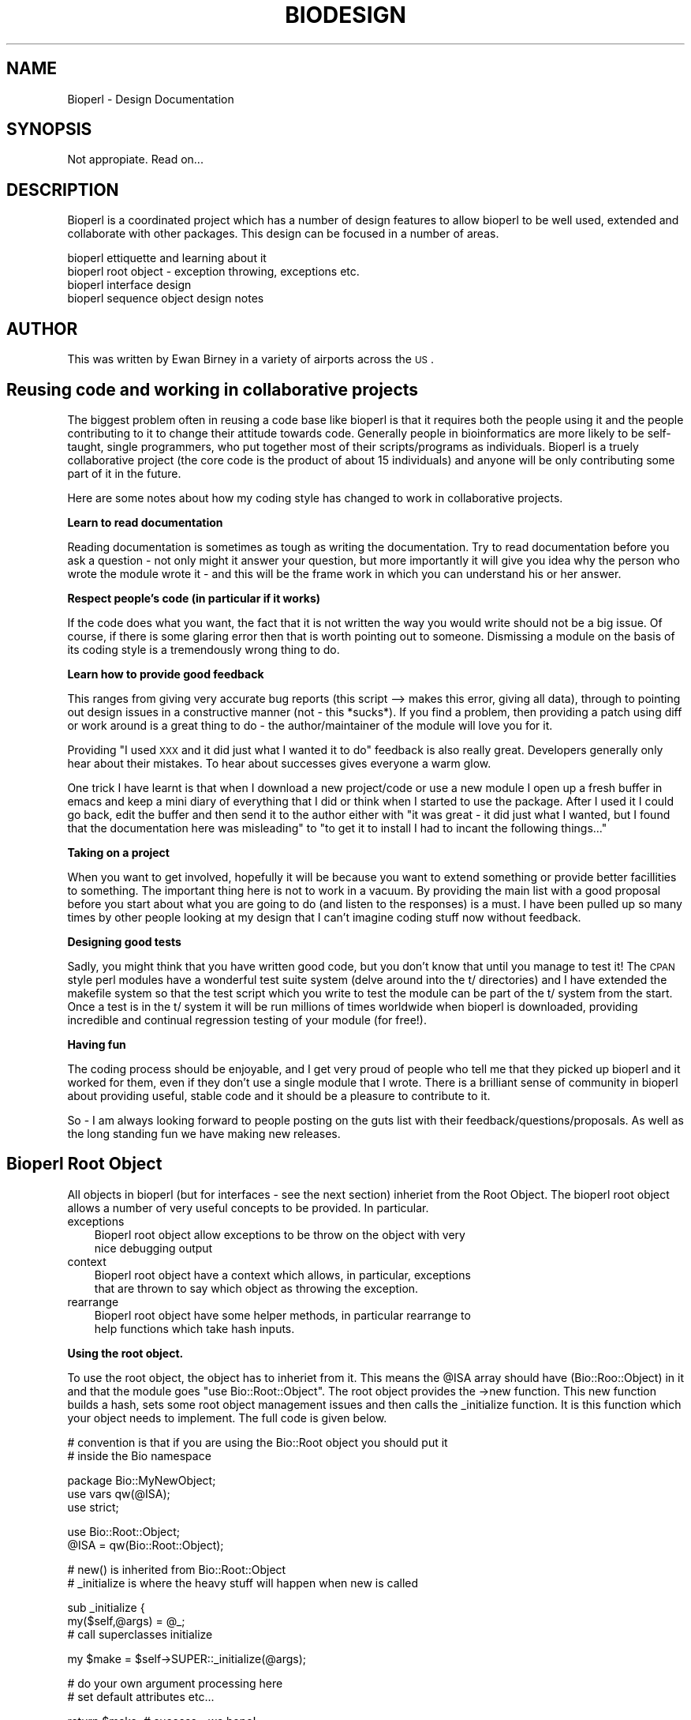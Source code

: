 .\" Automatically generated by Pod::Man version 1.02
.\" Wed Jun 27 13:30:39 2001
.\"
.\" Standard preamble:
.\" ======================================================================
.de Sh \" Subsection heading
.br
.if t .Sp
.ne 5
.PP
\fB\\$1\fR
.PP
..
.de Sp \" Vertical space (when we can't use .PP)
.if t .sp .5v
.if n .sp
..
.de Ip \" List item
.br
.ie \\n(.$>=3 .ne \\$3
.el .ne 3
.IP "\\$1" \\$2
..
.de Vb \" Begin verbatim text
.ft CW
.nf
.ne \\$1
..
.de Ve \" End verbatim text
.ft R

.fi
..
.\" Set up some character translations and predefined strings.  \*(-- will
.\" give an unbreakable dash, \*(PI will give pi, \*(L" will give a left
.\" double quote, and \*(R" will give a right double quote.  | will give a
.\" real vertical bar.  \*(C+ will give a nicer C++.  Capital omega is used
.\" to do unbreakable dashes and therefore won't be available.  \*(C` and
.\" \*(C' expand to `' in nroff, nothing in troff, for use with C<>
.tr \(*W-|\(bv\*(Tr
.ds C+ C\v'-.1v'\h'-1p'\s-2+\h'-1p'+\s0\v'.1v'\h'-1p'
.ie n \{\
.    ds -- \(*W-
.    ds PI pi
.    if (\n(.H=4u)&(1m=24u) .ds -- \(*W\h'-12u'\(*W\h'-12u'-\" diablo 10 pitch
.    if (\n(.H=4u)&(1m=20u) .ds -- \(*W\h'-12u'\(*W\h'-8u'-\"  diablo 12 pitch
.    ds L" ""
.    ds R" ""
.    ds C` `
.    ds C' '
'br\}
.el\{\
.    ds -- \|\(em\|
.    ds PI \(*p
.    ds L" ``
.    ds R" ''
'br\}
.\"
.\" If the F register is turned on, we'll generate index entries on stderr
.\" for titles (.TH), headers (.SH), subsections (.Sh), items (.Ip), and
.\" index entries marked with X<> in POD.  Of course, you'll have to process
.\" the output yourself in some meaningful fashion.
.if \nF \{\
.    de IX
.    tm Index:\\$1\t\\n%\t"\\$2"
.    .
.    nr % 0
.    rr F
.\}
.\"
.\" For nroff, turn off justification.  Always turn off hyphenation; it
.\" makes way too many mistakes in technical documents.
.hy 0
.if n .na
.\"
.\" Accent mark definitions (@(#)ms.acc 1.5 88/02/08 SMI; from UCB 4.2).
.\" Fear.  Run.  Save yourself.  No user-serviceable parts.
.bd B 3
.    \" fudge factors for nroff and troff
.if n \{\
.    ds #H 0
.    ds #V .8m
.    ds #F .3m
.    ds #[ \f1
.    ds #] \fP
.\}
.if t \{\
.    ds #H ((1u-(\\\\n(.fu%2u))*.13m)
.    ds #V .6m
.    ds #F 0
.    ds #[ \&
.    ds #] \&
.\}
.    \" simple accents for nroff and troff
.if n \{\
.    ds ' \&
.    ds ` \&
.    ds ^ \&
.    ds , \&
.    ds ~ ~
.    ds /
.\}
.if t \{\
.    ds ' \\k:\h'-(\\n(.wu*8/10-\*(#H)'\'\h"|\\n:u"
.    ds ` \\k:\h'-(\\n(.wu*8/10-\*(#H)'\`\h'|\\n:u'
.    ds ^ \\k:\h'-(\\n(.wu*10/11-\*(#H)'^\h'|\\n:u'
.    ds , \\k:\h'-(\\n(.wu*8/10)',\h'|\\n:u'
.    ds ~ \\k:\h'-(\\n(.wu-\*(#H-.1m)'~\h'|\\n:u'
.    ds / \\k:\h'-(\\n(.wu*8/10-\*(#H)'\z\(sl\h'|\\n:u'
.\}
.    \" troff and (daisy-wheel) nroff accents
.ds : \\k:\h'-(\\n(.wu*8/10-\*(#H+.1m+\*(#F)'\v'-\*(#V'\z.\h'.2m+\*(#F'.\h'|\\n:u'\v'\*(#V'
.ds 8 \h'\*(#H'\(*b\h'-\*(#H'
.ds o \\k:\h'-(\\n(.wu+\w'\(de'u-\*(#H)/2u'\v'-.3n'\*(#[\z\(de\v'.3n'\h'|\\n:u'\*(#]
.ds d- \h'\*(#H'\(pd\h'-\w'~'u'\v'-.25m'\f2\(hy\fP\v'.25m'\h'-\*(#H'
.ds D- D\\k:\h'-\w'D'u'\v'-.11m'\z\(hy\v'.11m'\h'|\\n:u'
.ds th \*(#[\v'.3m'\s+1I\s-1\v'-.3m'\h'-(\w'I'u*2/3)'\s-1o\s+1\*(#]
.ds Th \*(#[\s+2I\s-2\h'-\w'I'u*3/5'\v'-.3m'o\v'.3m'\*(#]
.ds ae a\h'-(\w'a'u*4/10)'e
.ds Ae A\h'-(\w'A'u*4/10)'E
.    \" corrections for vroff
.if v .ds ~ \\k:\h'-(\\n(.wu*9/10-\*(#H)'\s-2\u~\d\s+2\h'|\\n:u'
.if v .ds ^ \\k:\h'-(\\n(.wu*10/11-\*(#H)'\v'-.4m'^\v'.4m'\h'|\\n:u'
.    \" for low resolution devices (crt and lpr)
.if \n(.H>23 .if \n(.V>19 \
\{\
.    ds : e
.    ds 8 ss
.    ds o a
.    ds d- d\h'-1'\(ga
.    ds D- D\h'-1'\(hy
.    ds th \o'bp'
.    ds Th \o'LP'
.    ds ae ae
.    ds Ae AE
.\}
.rm #[ #] #H #V #F C
.\" ======================================================================
.\"
.IX Title "BIODESIGN 1"
.TH BIODESIGN 1 "perl v5.6.0" "2001-05-16" "User Contributed Perl Documentation"
.UC
.SH "NAME"
Bioperl \- Design Documentation
.SH "SYNOPSIS"
.IX Header "SYNOPSIS"
Not appropiate. Read on...
.SH "DESCRIPTION"
.IX Header "DESCRIPTION"
Bioperl is a coordinated project which has a number of design features
to allow bioperl to be well used, extended and collaborate with other
packages. This design can be focused in a number of areas.
.PP
.Vb 4
\&  bioperl ettiquette and learning about it
\&  bioperl root object - exception throwing, exceptions etc.
\&  bioperl interface design
\&  bioperl sequence object design notes
.Ve
.SH "AUTHOR"
.IX Header "AUTHOR"
This was written by Ewan Birney in a variety of airports across the \s-1US\s0.
.SH "Reusing code and working in collaborative projects"
.IX Header "Reusing code and working in collaborative projects"
The biggest problem often in reusing a code base like bioperl is that
it requires both the people using it and the people contributing to
it to change their attitude towards code. Generally people in bioinformatics
are more likely to be self-taught, single programmers, who put together most
of their scripts/programs as individuals. Bioperl is a truely collaborative
project (the core code is the product of about 15 individuals) and anyone
will be only contributing some part of it in the future.
.PP
Here are some notes about how my coding style has changed to work in
collaborative projects.
.Sh "Learn to read documentation"
.IX Subsection "Learn to read documentation"
Reading documentation is sometimes as tough as writing the
documentation. Try to read documentation before you ask a question \-
not only might it answer your question, but more importantly it will
give you idea why the person who wrote the module wrote it \- and this
will be the frame work in which you can understand his or her answer.
.Sh "Respect people's code (in particular if it works)"
.IX Subsection "Respect people's code (in particular if it works)"
If the code does what you want, the fact that it is not written the
way you would write should not be a big issue. Of course, if there is
some glaring error then that is worth pointing out to
someone. Dismissing a module on the basis of its coding style is a
tremendously wrong thing to do.
.Sh "Learn how to provide good feedback"
.IX Subsection "Learn how to provide good feedback"
This ranges from giving very accurate bug reports (this script \-->
makes this error, giving all data), through to pointing out design
issues in a constructive manner (not \- this *sucks*). If you find
a problem, then providing a patch using diff or work around is
a great thing to do \- the author/maintainer of the module will
love you for it.
.PP
Providing \*(L"I used \s-1XXX\s0 and it did just what I wanted it to do\*(R" feedback
is also really great. Developers generally only hear about their mistakes.
To hear about successes gives everyone a warm glow.
.PP
One trick I have learnt is that when I download a new project/code or
use a new module I open up a fresh buffer in emacs and keep a mini diary
of everything that I did or think when I started to use the package. After
I used it I could go back, edit the buffer and then send it to the author
either with \*(L"it was great \- it did just what I wanted, but I found that
the documentation here was misleading\*(R" to \*(L"to get it to install I had
to incant the following things...\*(R"
.Sh "Taking on a project"
.IX Subsection "Taking on a project"
When you want to get involved, hopefully it will be because you want to
extend something or provide better facillities to something. The important
thing here is not to work in a vacuum. By providing the main list with
a good proposal before you start about what you are going to do (and listen
to the responses) is a must. I have been pulled up so many times by other
people looking at my design that I can't imagine coding stuff now without
feedback.
.Sh "Designing good tests"
.IX Subsection "Designing good tests"
Sadly, you might think that you have written good code, but you don't know
that until you manage to test it! The \s-1CPAN\s0 style perl modules have a wonderful
test suite system (delve around into the t/ directories) and I have extended
the makefile system so that the test script which you write to test the module
can be part of the t/ system from the start. Once a test is in the t/ system it
will be run millions of times worldwide when bioperl is downloaded, providing
incredible and continual regression testing of your module (for free!).
.Sh "Having fun"
.IX Subsection "Having fun"
The coding process should be enjoyable, and I get very proud of people who tell
me that they picked up bioperl and it worked for them, even if they don't use
a single module that I wrote. There is a brilliant sense of community in bioperl
about providing useful, stable code and it should be a pleasure to contribute to it.
.PP
So \- I am always looking forward to people posting on the guts list
with their feedback/questions/proposals. As well as the long standing fun we
have making new releases.
.SH "Bioperl Root Object"
.IX Header "Bioperl Root Object"
All objects in bioperl (but for interfaces \- see the next section) inheriet
from the Root Object. The bioperl root object allows a number of very useful
concepts to be provided. In particular.
.Ip "exceptions" 3
.IX Item "exceptions"
.Vb 2
\&   Bioperl root object allow exceptions to be throw on the object with very
\&nice debugging output
.Ve
.Ip "context" 3
.IX Item "context"
.Vb 2
\&   Bioperl root object have a context which allows, in particular, exceptions
\&that are thrown to say which object as throwing the exception.
.Ve
.Ip "rearrange" 3
.IX Item "rearrange"
.Vb 2
\&   Bioperl root object have some helper methods, in particular rearrange to
\&help functions which take hash inputs.
.Ve
.Sh "Using the root object."
.IX Subsection "Using the root object."
To use the root object, the object has to inheriet from it. This means
the \f(CW@ISA\fR array should have (Bio::Roo::Object) in it and that the
module goes \*(L"use Bio::Root::Object\*(R". The root object provides the
->new function. This new function builds a hash, sets some root object
management issues and then calls the _initialize function. It is this
function which your object needs to implement.  The full code is given
below.
.PP
.Vb 2
\&   # convention is that if you are using the Bio::Root object you should put it
\&   # inside the Bio namespace
.Ve
.Vb 3
\&   package Bio::MyNewObject;
\&   use vars qw(@ISA);
\&   use strict;
.Ve
.Vb 2
\&   use Bio::Root::Object;
\&   @ISA = qw(Bio::Root::Object);
.Ve
.Vb 2
\&   # new() is inherited from Bio::Root::Object
\&   # _initialize is where the heavy stuff will happen when new is called
.Ve
.Vb 3
\&  sub _initialize {
\&     my($self,@args) = @_;
\&     # call superclasses initialize
.Ve
.Vb 1
\&     my $make = $self->SUPER::_initialize(@args);
.Ve
.Vb 2
\&     # do your own argument processing here
\&     # set default attributes etc...
.Ve
.Vb 2
\&     return $make; # success - we hope!
\&  }
.Ve
.Sh "Throwing Exceptions"
.IX Subsection "Throwing Exceptions"
.Vb 6
\& Exceptions are die functions, in which the $@ variable (a scalar) is
\&used to indicate how it died. The exceptions can be caught using the
\&eval {} system. The bioperl root object has a method called "-E<gt>throw"
\&which calls die but also provides a full stack trace of where this
\&throw happened on (and also which object the exception was thrown -
\&see the context section). So an exception like
.Ve
.Vb 1
\&  $obj->throw("I am throwing an exception");
.Ve
Provides the following output on \s-1STDERR\s0 if is not caught.
.PP
.Vb 8
\&  -------------------- EXCEPTION --------------------
\&  MSG: I am throwing an exception
\&  CONTEXT: Error in object Bio::Root::Object "anonymous Bio::Root::Object"
\&  SCRIPT: myscript.pl
\&  STACK:
\&  main::my_subroutine(7)
\&  main::(3)
\&  ---------------------------------------------------
.Ve
indicating that this exception was thrown at line 7 of subroutine my_subroutine,
in myscript.pl
.PP
Exceptions can be caught using an eval block, such as
.PP
.Vb 6
\& my $obj = Bio::SomeObject->new();
\& my $obj2
\& eval {
\&   $obj2 = $obj->method1();
\&   $obj2->method2(10);
\& }
.Ve
.Vb 5
\& if( $@ ) {
\&   # exception was thrown
\&   &tell_user("Exception was thrown, preventing whatever I wanted to do. Actual exception $@");
\&   exit(0);
\& }
.Ve
.Vb 1
\& # else - use $obj2
.Ve
notice that the eval block can have multiple statements in it, and
also that if you want to use variables outside of the eval block, they
must be declared with my outside of the eval block (you are planning
to use strict in your scripts, aren't you!).
.Sh "object context"
.IX Subsection "object context"
Each bioperl object has a context, which is given by the name
attribute (name is a method defined in the Bio::Root::Object
package). This context is displayed when the exception is made, so
that the following script:
.PP
.Vb 2
\&  use Bio::Root::Object;
\&  $obj = Bio::Root::Object->new;
.Ve
.Vb 2
\&  $obj->name("Context-A");
\&  &my_subroutine($obj);
.Ve
.Vb 4
\&  sub my_subroutine {
\&        $self = shift;
\&        $self->throw("I am throwing an exception");
\&  }
.Ve
Produces the following exception
.PP
.Vb 8
\&  -------------------- EXCEPTION --------------------
\&  MSG: I am throwing an exception
\&  CONTEXT: Error in object Bio::Root::Object "Context-A"
\&  SCRIPT: test2.pl
\&  STACK:
\&  main::my_subroutine(10)
\&  main::test2.pl(6)
\&  ---------------------------------------------------
.Ve
Notice that the Object nows says that it is Context-A.
.PP
This context is particularly useful when objects are produced from a
database. This is because some exceptions are really due to problems
with the data in an object rather than the code. These sort of
exceptions are better tracked down when you know where the object came
from, not where in the code the exception is thrown.
.PP
One of the drawbacks to this scheme is that the attribute ->name is
\&\*(L"special\*(R" from bioperl's perspective. I believe it is best to stay
away from using \f(CW$obj\fR->\fIname()\fR to mean anything from the object's
perspective (for example ->\fIid()\fR ), leaving it free to be used as a
context for debugging purposes. You might prefer to overload the name
attribute to be \*(L"useful\*(R" for the object.
.SH "Bioperl Interface design"
.IX Header "Bioperl Interface design"
Bioperl has been moving to a split between \fBinterface\fR and
\&\fBimplementation\fR definitions.  An interface is solely the definition
of what methods one can call on an object, without any knowledge of
how it is implemented. An implementation is an actual, working
implementation of an object. In languages like Java, interface
definition is part of the language. In Perl, like many aspects of Perl
you have to roll your own.
.PP
In bioperl, the interface names are called Bio::MyObjectI, with the
trailing I indicating it is an interface definition of an object. The
interface files (sometimes nicknamed the 'I files') provide mainly
documentation on what the interface is, and how to use (and implement
it). All the functions which the implementation is expected to provide
are defined as subroutines, and then die with an informative
warning. The exception to this rule are the implementation independent
functions (see later).
.PP
Objects which want to implement this interface should inheriet the
Bio::MyObjectI file in their \f(CW@ISA\fR array. This means that if the
implementation does not provide a method which the interface defines,
rather than the user getting a \*(L"method not found error\*(R" it gets a
\&\*(L"mymethod was not defined in MyObjectI, but should have been\*(R" which
makes it clearer that whoever provided the implementation was to
blame, and not the caller/script writer.
.PP
When people want to check they have valid objects being passed to
their functions they should test the presence of the interface, not
the implementation. for example
.PP
.Vb 2
\&  sub my_sequence_routine {
\&    my($seq,$other_argument) = @_;
.Ve
.Vb 1
\&    $seq->isa('Bio::SeqI') || die "[$seq] is not a sequence. Cannot process";
.Ve
.Vb 1
\&    # do stuff
.Ve
.Vb 1
\&  }
.Ve
This is in contrast to
.PP
.Vb 2
\&  sub my_incorrect_sequence_routine {
\&    my($seq,$other_argument) = @_;
.Ve
.Vb 2
\&    # this line is INCORRECT
\&    $seq->isa('Bio::Seq') || die "[$seq] is not a sequence. Cannot process";
.Ve
.Vb 1
\&    # do stuff
.Ve
.Vb 1
\&  }
.Ve
.Sh "Rationale of interface design"
.IX Subsection "Rationale of interface design"
Some people might justifiably argue \*(L"why do this?\*(R". The main reason is
to support external objects from bioperl, and allow them to masquarade
as real bioperl objects. For example you might have your own quite
intricate sequence object which you want to use in bioperl functions,
but don't want to lose your own neat coding. One option would be to
have a function which built a bioperl sequence object from your
object, but then you would be endlessly building temporary objects and
destroying them, in particular if the script yo-yoed between your code
and bioperl code.
.PP
A better solution would be to implement the Bio::SeqI interface. You
would read the Bio::SeqI documentation, and then provide the methods
which it required, and put Bio::SeqI in your \f(CW@ISA\fR array. Then you
could pass in your object into bioperl routines and eh voila \- you
\&\fBare\fR a bioperl sequence object.
.PP
(A problem might arise if your object has the same methods as the
Bio::SeqI methods but use them differently \- your \f(CW$obj\fR->\fIid()\fR might
mean provide the raw memory location of the object, whereas the
documentation for Bio::SeqI \f(CW$obj\fR->\fIid()\fR says it should return the
human-readable name. If so you need to look into providing an
\&'Adaptor' class, as suggested in the Gang-of-four).
.PP
Interface classes really come into their own when we start leaving
Perl and enter extensions wrapped over C or over databases, or
through systems like \s-1CORBA\s0 to other languages, like Java/Python
etc. Here the \*(L"object\*(R" is often a very thin wrapper over the
a \s-1DBI\s0 interface, or an \s-1XS\s0 interface, and how it stores the object
is really different. By providing a very clear, implementation free
interface with good documentation there is a very clear target
to hit.
.PP
Some people might complain that we are doing something very \*(L"un-perl-like\*(R"
by providing these separate interface files. They are 90% documentation,
and could be provided anywhere, in many ways they could be merged with
the actual implementation classes and just made clear that if someone
wants to mimic a class they should override the following methods. However,
we (and in particular myself \- Ewan) prefers a clear separation of the
interface. It gives us a much clearer way of defining what is going on.
It is in many ways just \*(L"design sugar\*(R" (as opposed to syntactic sugar)
to help us, but it really helps, so thats good enough justification to me.
.Sh "Implementation functions in Interface files"
.IX Subsection "Implementation functions in Interface files"
One of the issues we discovered early on in using Interface files was
that there were methods that we would like to provide for classes
which were independent of their implementation. A good example is
a \*(L"Range\*(R" interface, which might define the following methods
.PP
.Vb 2
\&   $obj->start()
\&   $obj->end()
.Ve
Now a client to the object might want to use a \f(CW$obj\fR->\fIlength()\fR method.
because it is much easier than retrieving the two attributes and
substracting them. However, the ->\fIlength()\fR method is just a pain for
someone providing the implementation to provide \- once \fIstart()\fR and
\&\fIend()\fR is defined, length is. There seems to be a catch-22 here: to
make an object definition good for a \fBclient\fR one needs to have
additional, helper methods \*(L"on top of\*(R" the interface, however to make
life easier for the \fBobject implementation\fR one wants to have the
bare minimum of functions defined which the implementer has to
provide.
.PP
In the Range interface this became more than annoyance, as alot of the
\&\*(L"smarts\*(R" of the Range system was that we wanted to have the ability to
say
.PP
.Vb 1
\&  if( $range->intersection($someother_range) )
.Ve
We wanted a generic RangeI interface that we could apply to many
objects, with definitions required only for ->start, ->end and
->strand. However we wanted the ->intersection, and
->union methods to be on all ranges, without us having to
reimplement this every time.
.PP
Our (Matt Pocock and Ewan Birney's) solution was to allow
implementation into the RangeI interface file, but only when these
implementations sat \*(L"on top\*(R" of the interface definition and therefore
provided helper client operations. In a language like Java, we would
clearly have two classes, with a composition/delegation method:
.PP
.Vb 1
\&   MyPublicSomethingClass has-a MyInternalSomethingInterface, with
.Ve
.Vb 1
\&   ADifferentImplemtation implements MyInternalSomethingInterface
.Ve
However this is really heavy handed in Perl (and people were
complaining about having different implementation/interface
classes). We were quite happy about merging the implementation
independent functions with the interface definition, and I (Ewan) used
this in other interfaces since then. The documentation has to be clear
about what is going on, but I think in general it is.
.Sh "\s-1IDL\s0 (Interface Definition Language)"
.IX Subsection "IDL (Interface Definition Language)"
There is an idl definition of bioperl in bioperl.idl. This is the start
of a new era of interoperability in this field, so please read it and
see if you can comment on it.
